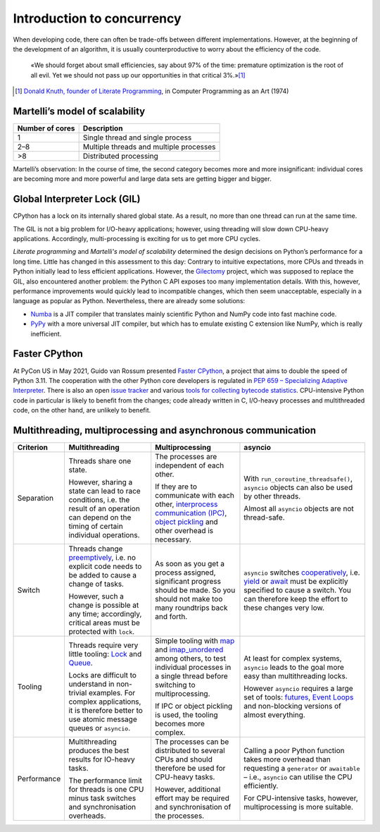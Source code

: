 Introduction to concurrency
===========================

When developing code, there can often be trade-offs between different
implementations. However, at the beginning of the development of an algorithm,
it is usually counterproductive to worry about the efficiency of the code.

    «We should forget about small efficiencies, say about 97% of the time:
    premature optimization is the root of all evil. Yet we should not pass up
    our opportunities in that critical 3%.»[#]_

.. [#] `Donald Knuth, founder of Literate Programming
       <http://www.literateprogramming.com/>`_, in Computer Programming as an
       Art (1974)

Martelli’s model of scalability
-------------------------------

+------------------+----------------------------------------+
| Number of cores  | Description                            |
+==================+========================================+
| 1                | Single thread and single process       |
+------------------+----------------------------------------+
| 2–8              | Multiple threads and multiple processes|
+------------------+----------------------------------------+
| >8               | Distributed processing                 |
+------------------+----------------------------------------+

Martelli’s observation: In the course of time, the second category becomes more
and more insignificant: individual cores are becoming more and more powerful and
large data sets are getting bigger and bigger.

Global Interpreter Lock (GIL)
-----------------------------

CPython has a lock on its internally shared global state. As a result, no more
than one thread can run at the same time.

The GIL is not a big problem for I/O-heavy applications; however, using
threading will slow down CPU-heavy applications. Accordingly, multi-processing
is exciting for us to get more CPU cycles.

*Literate programming* and *Martelli's model of scalability* determined the
design decisions on Python’s performance for a long time. Little has changed in
this assessment to this day: Contrary to intuitive expectations, more CPUs and
threads in Python initially lead to less efficient applications. However, the
`Gilectomy <https://pythoncapi.readthedocs.io/gilectomy.html>`_ project, which
was supposed to replace the GIL, also encountered another problem: the Python C
API exposes too many implementation details. With this, however, performance
improvements would quickly lead to incompatible changes, which then seem
unacceptable, especially in a language as popular as Python. Nevertheless, there
are already some solutions:

* `Numba <http://numba.pydata.org/>`_ is a JIT compiler that translates mainly
  scientific Python and NumPy code into fast machine code.
* `PyPy <https://www.pypy.org/>`_ with a more universal JIT compiler, but which
  has to emulate existing C extension like NumPy, which is really inefficient.

Faster CPython
--------------

At PyCon US in May 2021, Guido van Rossum presented `Faster CPython
<https://github.com/faster-cpython>`_, a project that aims to double the speed
of Python 3.11. The cooperation with the other Python core developers is
regulated in `PEP 659 – Specializing Adaptive Interpreter
<https://www.python.org/dev/peps/pep-0659/>`_. There is also an open `issue
tracker <https://github.com/faster-cpython/ideas/issues>`_ and various `tools
for collecting bytecode statistics <https://github.com/faster-cpython/tools>`_.
CPU-intensive Python code in particular is likely to benefit from the changes;
code already written in C, I/O-heavy processes and multithreaded code, on the
other hand, are unlikely to benefit.

Multithreading, multiprocessing and asynchronous communication
--------------------------------------------------------------

+------------------+------------------+------------------+--------------------------------+
| Criterion        | Multithreading   | Multiprocessing  | asyncio                        |
+==================+==================+==================+================================+
| Separation       | Threads share one| The processes are| With                           |
|                  | state.           | independent of   | ``run_coroutine_threadsafe()``,|
|                  |                  | each other.      | ``asyncio`` objects can also   |
|                  | However, sharing |                  | be used by other threads.      |
|                  | a state can lead | If they are to   |                                |
|                  | to race          | communicate with | Almost all ``asyncio`` objects |
|                  | conditions, i.e. | each other,      | are not thread-safe.           |
|                  | the result of an | `interprocess    |                                |
|                  | operation can    | communication    |                                |
|                  | depend on the    | (IPC)`_, `object |                                |
|                  | timing of certain| pickling`_  and  |                                |
|                  | individual       | other overhead   |                                |
|                  | operations.      | is necessary.    |                                |
+------------------+------------------+------------------+--------------------------------+
| Switch           | Threads change   | As soon as you   | ``asyncio`` switches           |
|                  | `preemptively`_, | get a process    | `cooperatively`_, i.e. `yield`_|
|                  | i.e. no explicit | assigned,        | or `await`_ must be explicitly |
|                  | code needs to be | significant      | specified to cause a switch.   |
|                  | added to cause   | progress should  | You can therefore keep the     |
|                  | a change of      | be made. So you  | effort to these changes very   |
|                  | tasks.           | should not make  | low.                           |
|                  |                  | too many         |                                |
|                  | However, such a  | roundtrips back  |                                |
|                  | change is        | and forth.       |                                |
|                  | possible at any  |                  |                                |
|                  | time;            |                  |                                |
|                  | accordingly,     |                  |                                |
|                  | critical areas   |                  |                                |
|                  | must be protected|                  |                                |
|                  | with ``lock``.   |                  |                                |
+------------------+------------------+------------------+--------------------------------+
| Tooling          | Threads require  | Simple tooling   | At least for complex systems,  |
|                  | very little      | with `map`_ and  | ``asyncio`` leads to the goal  |
|                  | tooling: `Lock`_ | `imap_unordered`_| more easy than multithreading  |
|                  | and `Queue`_.    | among others, to | locks.                         |
|                  |                  | test individual  |                                |
|                  | Locks are        | processes in a   | However ``asyncio`` requires a |
|                  | difficult to     | single thread    | large set of tools:            |
|                  | understand in    | before switching | `futures`_, `Event Loops`_ and |
|                  | non-trivial      | to               | non-blocking versions of almost|
|                  | examples. For    | multiprocessing. | everything.                    |
|                  | complex          |                  |                                |
|                  | applications, it | If IPC or        |                                |
|                  | is therefore     | object pickling  |                                |
|                  | better to use    | is used, the     |                                |
|                  | atomic message   | tooling becomes  |                                |
|                  | queues or        | more complex.    |                                |
|                  | ``asyncio``.     |                  |                                |
+------------------+------------------+------------------+--------------------------------+
| Performance      | Multithreading   | The processes can| Calling a poor Python function |
|                  | produces the best| be distributed   | takes more overhead than       |
|                  | results for      | to several CPUs  | requesting a ``generator`` or  |
|                  | IO-heavy tasks.  | and should       | ``awaitable`` – i.e.,          |
|                  |                  | therefore be     | ``asyncio`` can utilise the CPU|
|                  | The performance  | used for         | efficiently.                   |
|                  | limit for threads| CPU-heavy tasks. |                                |
|                  | is one CPU minus |                  | For CPU-intensive tasks,       |
|                  | task switches and| However,         | however, multiprocessing is    |
|                  | synchronisation  | additional effort| more suitable.                 |
|                  | overheads.       | may be required  |                                |
|                  |                  | and              |                                |
|                  |                  | synchronisation  |                                |
|                  |                  | of the processes.|                                |
+------------------+------------------+------------------+--------------------------------+

.. _`interprocess Communication (IPC)`: https://docs.python.org/3/library/ipc.html
.. _`object pickling`: https://docs.python.org/3/library/pickle.html
.. _`preemptively`: https://en.wikipedia.org/wiki/Computer_multitasking#Preemptive_multitasking
.. _`Lock`: https://docs.python.org/3/library/threading.html#threading.Lock
.. _`Queue`: https://docs.python.org/3/library/queue.html
.. _`cooperatively`: https://en.wikipedia.org/wiki/Computer_multitasking#Cooperative_multitasking
.. _`yield`: https://docs.python.org/3/reference/simple_stmts.html#yield
.. _`await`: https://docs.python.org/3/reference/expressions.html#await
.. _`map`: https://docs.python.org/3/library/multiprocessing.html#multiprocessing.pool.Pool.map
.. _`imap_unordered`: https://docs.python.org/3/library/multiprocessing.html#multiprocessing.pool.Pool.imap_unordered
.. _`futures`: https://docs.python.org/3/library/asyncio-task.html#awaitables
.. _`Event Loops`: https://docs.python.org/3/library/asyncio-eventloop.html
